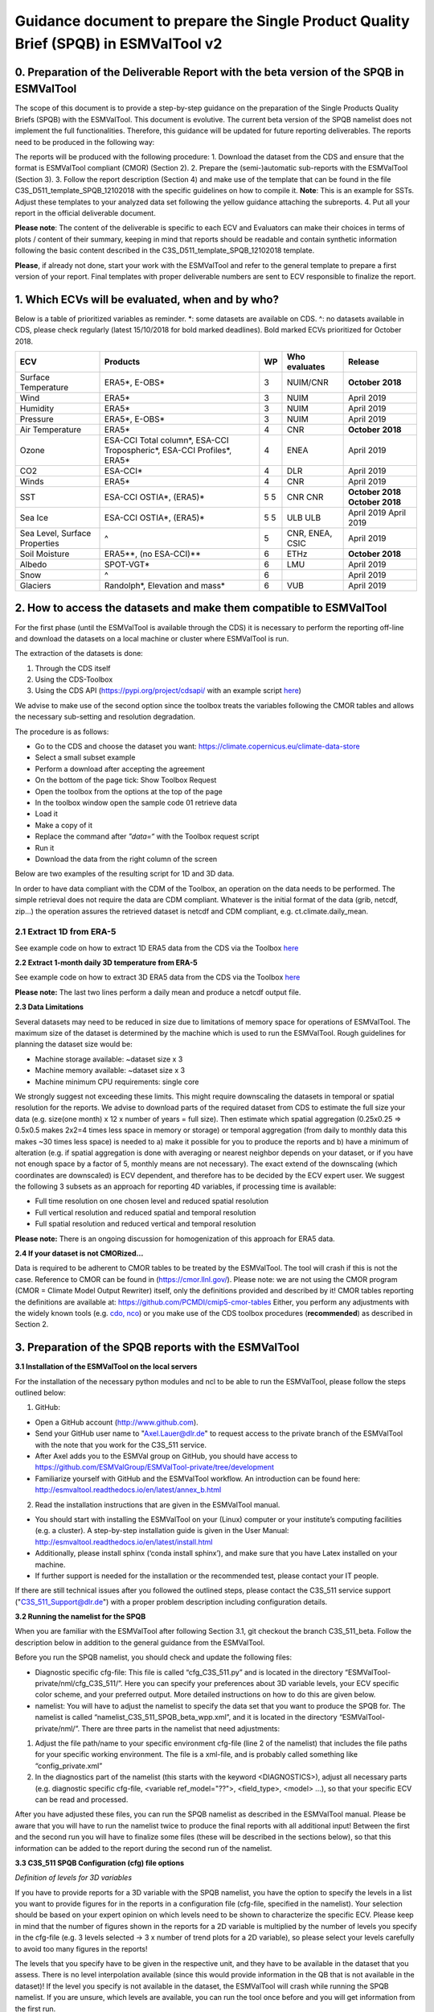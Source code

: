 Guidance document to prepare the Single Product Quality Brief (SPQB) in ESMValTool v2
=====================================================================================

0. Preparation of the Deliverable Report with the beta version of the SPQB in ESMValTool
----------------------------------------------------------------------------------------
The scope of this document is to provide a step-by-step guidance on the preparation of the Single Products Quality Briefs (SPQB) with the ESMValTool. This document is evolutive. The current beta version of the SPQB namelist does not implement the full functionalities. Therefore, this guidance will be updated for future reporting deliverables. The reports need to be produced in the following way:

The reports will be produced with the following procedure:
1.	Download the dataset from the CDS and ensure that the format is ESMValTool compliant (CMOR) (Section 2).
2.	Prepare the (semi-)automatic sub-reports with the ESMValTool (Section 3).
3.	Follow the report description (Section 4) and make use of the template that can be found in the file C3S_D511_template_SPQB_12102018 with the specific guidelines on how to compile it. **Note**: This is an example for SSTs. Adjust these templates to your analyzed data set following the yellow guidance attaching the subreports.
4.	Put all your report in the official deliverable document.

**Please note**: The content of the deliverable is specific to each ECV and Evaluators can make their choices in terms of plots / content of their summary, keeping in mind that reports should be readable and contain synthetic information following the basic content described in the C3S_D511_template_SPQB_12102018 template.

**Please**, if already not done, start your work with the ESMValTool and refer to the general template to prepare a first version of your report. Final templates with proper deliverable numbers are sent to ECV responsible to finalize the report.


1. Which ECVs will be evaluated, when and by who?
--------------------------------------------------
Below is a table of prioritized variables as reminder. *: some datasets are available on CDS. ^: no datasets available in CDS, please check regularly (latest 15/10/2018 for bold marked deadlines). Bold marked ECVs prioritized for October 2018.

+------------+-----------------------+-----+---------------+-----------------+
| ECV        | Products              | WP  | Who evaluates | Release         |
+============+=======================+=====+===============+=================+
| Surface    | ERA5*,                | 3   | NUIM/CNR      | **October**     |
| Temperature| E-OBS*                |     |               | **2018**        |
+------------+-----------------------+-----+---------------+-----------------+
| Wind       | ERA5*                 | 3   | NUIM          | April 2019      |
+------------+-----------------------+-----+---------------+-----------------+
| Humidity   | ERA5*                 | 3   | NUIM          | April 2019      |
+------------+-----------------------+-----+---------------+-----------------+
| Pressure   | ERA5*,                | 3   | NUIM          | April 2019      |
|            | E-OBS*                |     |               |                 |
+------------+-----------------------+-----+---------------+-----------------+
| Air        | ERA5*                 | 4   | CNR           | **October**     |
| Temperature|                       |     |               | **2018**        |
+------------+-----------------------+-----+---------------+-----------------+
| Ozone      | ESA-CCI Total column*,| 4   | ENEA          | April 2019      |
|            | ESA-CCI Tropospheric*,|     |               |                 |
|            | ESA-CCI Profiles*,    |     |               |                 |
|            | ERA5*                 |     |               |                 |
+------------+-----------------------+-----+---------------+-----------------+
| CO2        | ESA-CCI*              | 4   | DLR           | April 2019      |
+------------+-----------------------+-----+---------------+-----------------+
| Winds      | ERA5*                 | 4   | CNR           | April 2019      |
+------------+-----------------------+-----+---------------+-----------------+
| SST        | ESA-CCI OSTIA*,       | 5   | CNR           | **October 2018**|
|            | (ERA5)*               | 5   | CNR           | **October 2018**|
+------------+-----------------------+-----+---------------+-----------------+
| Sea Ice    | ESA-CCI OSTIA*,       | 5   | ULB           | April 2019      |
|            | (ERA5)*               | 5   | ULB           | April 2019      |
+------------+-----------------------+-----+---------------+-----------------+
| Sea Level, | ^                     | 5   | CNR, ENEA,    | April 2019      |
| Surface    |                       |     | CSIC          |                 |
| Properties |                       |     |               |                 |
+------------+-----------------------+-----+---------------+-----------------+
| Soil       | ERA5**,               | 6   | ETHz          | **October 2018**|
| Moisture   | (no ESA-CCI)**        |     |               |                 |
+------------+-----------------------+-----+---------------+-----------------+
| Albedo     | SPOT-VGT*             | 6   | LMU           | April 2019      |
+------------+-----------------------+-----+---------------+-----------------+
| Snow       | ^                     | 6   |               | April 2019      |
+------------+-----------------------+-----+---------------+-----------------+
| Glaciers   | Randolph*,            | 6   | VUB           | April 2019      |
|            | Elevation and mass*   |     |               |                 |
+------------+-----------------------+-----+---------------+-----------------+


2. How to access the datasets and make them compatible to ESMValTool
--------------------------------------------------------------------

For the first phase (until the ESMValTool is available through the CDS) it is necessary to perform the reporting off-line and download the datasets on a local machine or cluster where ESMValTool is run. 

The extraction of the datasets is done:

1. Through the CDS itself 
2. Using the CDS-Toolbox
3. Using the CDS API (`<https://pypi.org/project/cdsapi/>`_ with an example script `here <https://github.com/bascrezee/c3s_tools/blob/master/retrieve_era5.py>`_)

We advise to make use of the second option since the toolbox treats the variables following the CMOR tables and allows the necessary sub-setting and resolution degradation. 

The procedure is as follows:

*  Go to the CDS and choose the dataset you want: `<https://climate.copernicus.eu/climate-data-store>`_
*	Select a small subset example
*	Perform a download after accepting the agreement
*	On the bottom of the page tick: Show Toolbox Request
*	Open the toolbox from the options at the top of the page
*	In the toolbox window open the sample code 01 retrieve data 
*	Load it
*	Make a copy of it
*	Replace the command after *"data=“* with the Toolbox request script
*	Run it
*	Download the data from the right column of the screen

Below are two examples of the resulting script for 1D and 3D data.

In order to have data compliant with the CDM of the Toolbox, an operation on the data needs to be performed. The simple retrieval does not require the data are CDM compliant. Whatever is the initial format of the data (grib, netcdf, zip...) the operation assures the retrieved dataset is netcdf and CDM compliant, e.g. ct.climate.daily_mean.

2.1 Extract 1D from ERA-5
^^^^^^^^^^^^^^^^^^^^^^^^^^

See example code on how to extract 1D ERA5 data from the CDS via the Toolbox `here <https://github.com/ESMValGroup/ESMValTool-private/blob/C3S_511_v2/esmvaltool/toolbox_1D_ERA5.py>`_


**2.2 Extract 1-month daily 3D temperature from ERA-5**

See example code on how to extract 3D ERA5 data from the CDS via the Toolbox `here <https://github.com/ESMValGroup/ESMValTool-private/blob/C3S_511_v2/esmvaltool/toolbox_3D_ERA5.py>`_

**Please note:** The last two lines perform a daily mean and produce a netcdf output file.


**2.3 Data Limitations**

Several datasets may need to be reduced in size due to limitations of memory space for operations of ESMValTool. The maximum size of the dataset is determined by the machine which is used to run the ESMValTool. Rough guidelines for planning the dataset size would be:

*	Machine storage available: ~dataset size x 3
*	Machine memory available: ~dataset size x 3
*	Machine minimum CPU requirements: single core

We strongly suggest not exceeding these limits.
This might require downscaling the datasets in temporal or spatial resolution for the reports. We advise to download parts of the required dataset from CDS to estimate the full size your data (e.g. size(one month) x 12 x number of years = full size). Then estimate which spatial aggregation (0.25x0.25 => 0.5x0.5 makes 2x2=4 times less space in memory or storage) or temporal aggregation (from daily to monthly data this makes ~30 times less space) is needed to a) make it possible for you to produce the reports and b) have a minimum of alteration (e.g. if spatial aggregation is done with averaging or nearest neighbor depends on your dataset, or if you have not enough space by a factor of 5, monthly means are not necessary). The exact extend of the downscaling (which coordinates are downscaled) is ECV dependent, and therefore has to be decided by the ECV expert user.
We suggest the following 3 subsets as an approach for reporting 4D variables, if processing time is available:

*	Full time resolution on one chosen level and reduced spatial resolution
*	Full vertical resolution and reduced spatial and temporal resolution
*	Full spatial resolution and reduced vertical and temporal resolution

**Please note:** There is an ongoing discussion for homogenization of this approach for ERA5 data.


**2.4 If your dataset is not CMORized…**

Data is required to be adherent to CMOR tables to be treated by the ESMValTool. The tool will crash if this is not the case. 
Reference to CMOR can be found in (`<https://cmor.llnl.gov/>`_). Please note: we are not using the CMOR program (CMOR = Climate Model Output Rewriter) itself, only the definitions provided and described by it!
CMOR tables reporting the definitions are available at: `<https://github.com/PCMDI/cmip5-cmor-tables>`_
Either, you perform any adjustments with the widely known tools (e.g. `cdo, nco <https://www.unidata.ucar.edu/software/netcdf/software.html>`_) or you make use of the CDS toolbox procedures (**recommended**) as described in Section 2.

3. Preparation of the SPQB reports with the ESMValTool
------------------------------------------------------

**3.1 Installation of the ESMValTool on the local servers**

For the installation of the necessary python modules and ncl to be able to run the ESMValTool, please follow the steps outlined below:

1. GitHub:

*	Open a GitHub account (`<http://www.github.com>`_).
*	Send your GitHub user name to "Axel.Lauer@dlr.de" to request access to the private branch of the ESMValTool with the note that you work for the C3S_511 service. 
*	After Axel adds you to the ESMVal group on GitHub, you should have access to `<https://github.com/ESMValGroup/ESMValTool-private/tree/development>`_
*	Familiarize yourself with GitHub and the ESMValTool workflow. An introduction can be found here: `<http://esmvaltool.readthedocs.io/en/latest/annex_b.html>`_

2. Read the installation instructions that are given in the ESMValTool manual.

*	You should start with installing the ESMValTool on your (Linux) computer or your institute’s computing facilities (e.g. a cluster). A step-by-step installation guide is given in the User Manual: `<http://esmvaltool.readthedocs.io/en/latest/install.html>`_
*	Additionally, please install sphinx (‘conda install sphinx’), and make sure that you have Latex installed on your machine.	
*	If further support is needed for the installation or the recommended test, please contact your IT people.

If there are still technical issues after you followed the outlined steps, please contact the C3S_511 service support ("C3S_511_Support@dlr.de") with a proper problem description including configuration details.


**3.2 Running the namelist for the SPQB**

When you are familiar with the ESMValTool after following Section 3.1, git checkout the branch C3S_511_beta. Follow the description below in addition to the general guidance from the ESMValTool.

Before you run the SPQB namelist, you should check and update the following files:

*	Diagnostic specific cfg-file: This file is called “cfg_C3S_511.py” and is located in the directory “ESMValTool-private/nml/cfg_C3S_511/”. Here you can specify your preferences about 3D variable levels, your ECV specific color scheme, and your preferred output. More detailed instructions on how to do this are given below.

*	namelist: You will have to adjust the namelist to specify the data set that you want to produce the SPQB for. The namelist is called “namelist_C3S_511_SPQB_beta_wpp.xml”, and it is located in the directory “ESMValTool-private/nml/”. There are three parts in the namelist that need adjustments:

1.	Adjust the file path/name to your specific environment cfg-file (line 2 of the namelist) that includes the file paths for your specific working environment. The file is a xml-file, and is probably called something like “config_private.xml”
2.	In the diagnostics part of the namelist (this starts with the keyword <DIAGNOSTICS>), adjust all necessary parts (e.g. diagnostic specific cfg-file, <variable ref_model="??">, <field_type>, <model> …), so that your specific ECV can be read and processed.

After you have adjusted these files, you can run the SPQB namelist as described in the ESMValTool manual. Please be aware that you will have to run the namelist twice to produce the final reports with all additional input! Between the first and the second run you will have to finalize some files (these will be described in the sections below), so that this information can be added to the report during the second run of the namelist.


**3.3 C3S_511 SPQB Configuration (cfg) file options**

*Definition of levels for 3D variables*

If you have to provide reports for a 3D variable with the SPQB namelist, you have the option to specify the levels in a list you want to provide figures for in the reports in a configuration file (cfg-file, specified in the namelist). Your selection should be based on your expert opinion on which levels need to be shown to characterize the specific ECV. Please keep in mind that the number of figures shown in the reports for a 2D variable is multiplied by the number of levels you specify in the cfg-file (e.g. 3 levels selected -> 3 x number of trend plots for a 2D variable), so please select your levels carefully to avoid too many figures in the reports!

The levels that you specify have to be given in the respective unit, and they have to be available in the dataset that you assess. There is no level interpolation available (since this would provide information in the QB that is not available in the dataset)! If the level you specify is not available in the dataset, the ESMValTool will crash while running the SPQB namelist. If you are unsure, which levels are available, you can run the tool once before and you will get information from the first run.

*Definition of data color map*

Please specify a custom color map in the cfg file. This color map will then be used in the graphs for the mean and variability. Possible color maps are available here: `<https://matplotlib.org/examples/color/colormaps_reference.html>`_ 

*Definition of latex output*

*	For debugging purpose, you can put the latex option to True (“show_latex=True”). If you have installed ‘sphinx’ and ‘latex’ correctly, you should get the output from producing the pdf-files of the different reports. 
*	Recommended setting: the option False (“show_latex=False”). This allows you to avoid the production of the pdf-files every time you run the SPQB namelist, as the output is lengthy. 
*	If you have problems with producing latex output (latex is not running smoothly on your machine where you run the ESMValTool) you can only produce the figures and the latex file in sphinx compatible format (“show_latex=None”), and port these files to another latex compatible machine to compile them separately to a pdf file outside of your ESMValTool environment. With this option, the SPQB namelist automatically copies the latex script for the creation of the reports to reporting directories. Their structure is self-explaining.

**3.4 Input/Output structure for the SPQB**

When you set up your general ESMValTool configuration (in your ESMValTool-private directory), you defined your work directory. Within this directory, you will have two relevant and SPQB related subdirectories, one called “c3s_511” and one called “reporting”. The reporting directory contains your pdf output, or, if the latex-option was set to “None”, the respective built and source directories. This is the output you need for the reports. The directory c3s_511 contains all editable files. The first run produces all files according to your data set name in the namelist. Therefore, if you run the ESMValTool with the same namelist a second time, it will read in these files and check if information was added or, with some specific files, corrected. The ESMValTool also reports the set up files in the terminal output. Please check these files for:

*	Adding additional text to the reports.
*	Filling out information needed for SMM, APM, etc.
*	Adjusting information like the original resolution for the gcos requirements checks.

The following subsections explain the needs for the single reports in more detail.

**3.5 How to add customary text for the individual reports**

You will have to run the SPQB namelist for each ECV twice to be able to display customary text.

The first time you run the SPQB namelist, you produce the figures for each report with their respective figure numbers and figure captions. During that first run, an empty text file for each report that you want to produce is created. These will be located in individual report directories (e.g. a directory named ‘overview_input’). You can then add your text with the figure interpretation and comments in the text file that is available in each of these directories. **Please note:** There is no txt-file in the folder ‘smm_input’ but a csv-file instead! You can add the custom text there. (This is differing to the other text files to future upward compatibility.)

If you want to add a specific format to your customized text (more than having it appear as plain text), you will have to add the text in the 'reStructuredText'-format (see `<http://docutils.sourceforge.net/docs/user/rst/quickref.html>`_ for a brief documentation about the rst-format). The following webpages show examples on how to add references and footnotes to an rst-style file:

*	`<http://docutils.sourceforge.net/docs/user/rst/quickref.html#hyperlink-targets>`_
*	`<http://docutils.sourceforge.net/docs/user/rst/quickref.html#footnotes>`_

A useful online tool for reStructuredText can be found here: `<http://rst.ninjs.org/#>`_. It allows you to format your text without having to run the ESMValTool over and over.

After you have added your customized text, you have to run the SPQB namelist a second time to get the text added to the report(s). If you do not edit the text file for a report, no individual text will be added to that final report (which means that the contents of the text file produced with the first run of the ESMValTool is not displayed if it was not altered!). If you do add individual text, it will appear in the final report after the Table of Contents, any lists and before the figures to follow a paper draft design. **Please note:** for each report you will have to add the customary text individually!

**3.6 What to provide for the System Maturity Matrix (SMM) and how**

The C3S_511 SMM is derived from the Core Climax and adapted to the specific service needs. In order to produce a SMM in the report it is necessary to fill the “SMM_CORE_CLIMAX_c3s_Adapted_v5.0.xlsx” xlsx-file provided with the code of the SPQB namelist. This file contains the different specifications for each SMM category and subcategory. Additional help can be found in “SMM_Guide_for_USERS_C3S_511_v1.pdf” and the “CORE_CLIMAX_MANUAL.pdf”.

Guidelines and help for understanding the different categories and subcategories, as well as an export option for the required csv-file (asked for by the ESMValTool in your c3s_511 directory) are provided in the above mentioned xlsx-file, as well as in the rest of this section where the SMM fields are mapped to the fields expected from the EQCO (Evaluation and Quality Control for Observations) Service of the CDS reported in *CAPITAL ITALIC*. **Please note:** Some categories are left blank on purpose as they are currently not relevant for C3S_511 purposes but left in for completeness of the approach or for eventually later automatic filling when coupled to the QATs.

After filling, export the respective sheet then to the file that is requested by the first run of the ESMValTool (c3s_511 directory). Run the ESMValTool a second time for your chosen ECV. Afterwards, the SMM table cells should be colored. The colors represent the different subcategories and are based on the numbers that you have added to the csv-file.

**Please note:** if the SMM csv-file, which is requested by the ESMValTool after the first run, is empty; if not changed, the table cells will not contain colors after the second time you run the ESMValTool!

Guidance on the different categories of the SMM to be integrated with the xlsx-file:

**Software readiness:** The section is left blank on purpose.

**Metadata:** Metadata information has to be tested from the datafile itself. Access to the metadata may be done for instance using basic instructions (e.g. *ncdump –h [filename]*). Please note: this has to be applied to the original data (subset).

* Standard: *Is there any standard used?* 
Check the used metadata convention (original file) and whether the convention is CF_Convention or if there is any tool to translate the used standard to the CF_Convention. (ESMValTool does not run without this Convention.)

* Collection Level: *Is there the possibility to read in metadata?*
Sufficient for use – basic geolocation and sensor/platform identification
Enhanced detailed metadata (see as example the necessary fields in `<https://data.noaa.gov/datasetsearch/>`_)

* File level
The section is currently left blank on purpose. 

**Documentation:** All information on documentation are currently gathered from the documentation available on the CDS itself and / or from the EQCO framework.

*Formal description of scientific methodology: which level of description? -> see PRODUCT GENERATION: DOCUMENTATION & REFERENCES*

*Formal Product User Guide: is it available and updated? -> see QUALITY INDICATORS: DOCUMENTATION & REFERENCES*

*Formal Validation report: is it available and updated and reports uncertainties? -> see PRODUCT VALIDATION: DOCUMENTATION & REFERENCES*

*Formal Description of operations concepts* -> The section is currently left blank on purpose.

**Uncertainty:** All information on uncertainty are currently gathered from the documentation available on the CDS itself and / or from the EQCO framework.

*Standard: level of standard used for uncertainty* ->	see *UNCERTAINTY CHARACTERISATION*: Metrologically Assessed

*Uncertainty Validation* -> see *PRODUCT VALIDATION: DOCUMENTATION & REFERENCES*

*Uncertainty Quantification* -> see *PRODUCT VALIDATION: DOCUMENTATION & REFERENCES*

*Quality Monitoring* ->	see *QUALITY INDICATORS: QUALITY CONTROL*

**Public access, feedback, update:** The section is currently left blank on purpose.

**Usage:** The section is currently left blank on purpose.

In addition to these guidelines, Core Climax heritage material is available through `<https://drive.google.com/open?id=1hm5IHx-Nxl3ouVjwGwwuPT2tVmsKeL1g>`_.


**3.7 What to provide for GCOS requirement and how [optional]**

The GCOS requirements are in principle checked automatically based on the internal table, reporting these and the scan of the data performed by the ESMValTool. Nevertheless, several datasets are larger than the recommended size (see Section 2.3) and it might be necessary to reduce their size via resolution degradation. In this case it is necessary to adjust the real dataset resolution/temporal coverage in a correctional step. The calculated values can be found in the file “[ECV name]_gcos_values_editable.csv” and can be edited therein. 
Please note: only change values if really necessary.

**3.8 What to provide for the ESM evaluation and how**

The ESM evaluation report consists of two parts. The first part is a graphical/tabular display about the suitability of the temporal and spatial resolution of the ECV for ESM evaluation (based on the assessment of the expert users), the second part is a list of references where the respective ECV, in the product or a similar product, has been used previously for ESM evaluation.

For the first part, the expert user will have to provide an estimate about the necessary length of an ECV to be useful for the following applications related to ESM evaluation: mean/climatology, trends, and variability. The estimates have to be added to the csv-file “[ECV name]_esmeval_expert.csv”, that will be created when you run the ESMValTool the first time. The file is located in the folder “work/c3s_511/esmeval_input/”. The information given in this csv-file is then compared to the respective ECV’s temporal and spatial resolution, which will ultimately result in colored table cells for this first part of the ESM evaluation.

For the second part, the expert user will have to provide information about references of the recent literature about the usage of the respective ECV in ESM evaluation studies. The information should be added to the file “esmeval_expert.csv” in the directory “diag_scripts/aux/C3S_511/lib/predef/”. The following pieces of information about the references are needed:

* ECV
*	Product
*	Dataset(s): name of the dataset(s) that are used within the reference for ESM evaluation
*	Title of reference
*	Author(s) of reference: only provide the first authors last name, initial of the first name, and then add ‘et al.’ (e.g. Lauer, A., et al.)
*	Year of publication
*	DOI (reference): doi of the reference
*	Keywords: only provide key words here that describe for what purpose the ECV has been used in the respective ESM evaluation (e.g. climatology, trends, etc.). Please do not provide the keywords of the study here!

There are already plenty of examples in the file. Please follow their example, and add more references if necessary. The information from this csv-file will then be added to the report as bullet point list. If you update this file, please make sure that the content is made available to all the ESMValTool users, either by adding them to the branch and informing WP2 to check it, or sending the library file to WP2. 

**3.9 What to provide for the Sectoral Information System section and how**

Sectoral will come in the form of GCOS-like requirements based on the (SIS) User’s feedback. For the beta version they are not implemented. Demonstration will be provided on demand as “place holder” in the reports following the example in the template.

**3.10 What to provide for the Application Performance Matrix (APM) and how**

APM is not implemented fully in the beta version. Demonstration will be provided on demand as “place holder” in the reports following the example in the template.


4. Deliverable template
-----------------------

The template for the requested reports can be found in the file C3S_D511_template_SPQB_12102018.docx. This template requires the following specific actions:

*	Adjusting any ECV/dataset/producer information on the cover page and the file name.
*	Adding additional information on a possible preprocessing of the data (spatial/temporal aggregation, CMORization).
*	Adding the executive summary of the report with selected figures, text and references.
*	Produce the full reports and add them to the word template

Now, you are potentially done, and if satisfied can upload it to the shared repository for internal evaluation.

**Please note:** all SPQB report specific texts can be added with the procedure described in section 3.5.


5. How to report any problems with the SPQB
-------------------------------------------

The C3S_511 service is implementing a quality assurance system that requires to track the development and the problems of the service components. 

a) It is then needed to fill a report feedback form to report any problem/difficulty/missing functionality or information parts encountered found during the reporting activity. These are collected in a specific file Report_Feedback_ECV_Products.doc where ECV products may be specified to each report.

b) In addition, specific issues concerning the ESMValTool and eventual developments are tracked on GitHub in the following way:

The ESMValTool code is hosted on GitHub (`<www.github.com>`_). In the private branch of the ESMValTool (which you should have all access to; if not, please refer to the Workshop Agenda for the Workshop in May 2018; there is a detailed description on how to be added to the hub!), there is a project ‘C3S_511’ (`<https://github.com/ESMValGroup/ESMValTool-private/projects/1>`_, only accessible if you are logged in and part of the hub). The project page contains four different cards which are called ‘To Do’, ‘In Progress’, ‘Done’ and ‘Questions’. 

If something is developed for a specific ECV that might be of interest for other ECVs as well, it is recommended to add a note to the column ‘In Progress’ to let other service members know what is developed and how. This might prevent duplication of code development and produce synergies.

If there are any questions or comments about the most recent release of the SPQB namelist, it is recommended to add these as a note or an issue to the card ‘Questions’. In doing so, the questions and comments are available for all service members to see, it is possible to trace back who had posted the question/comment, and it can be made sure that all comments/questions are answered and dealt with. Please do not send any questions/comments directly to DLR or LMU, but post them on GitHub to ensure that all comments and questions can be dealt with, and that we can trace our efforts/work!


